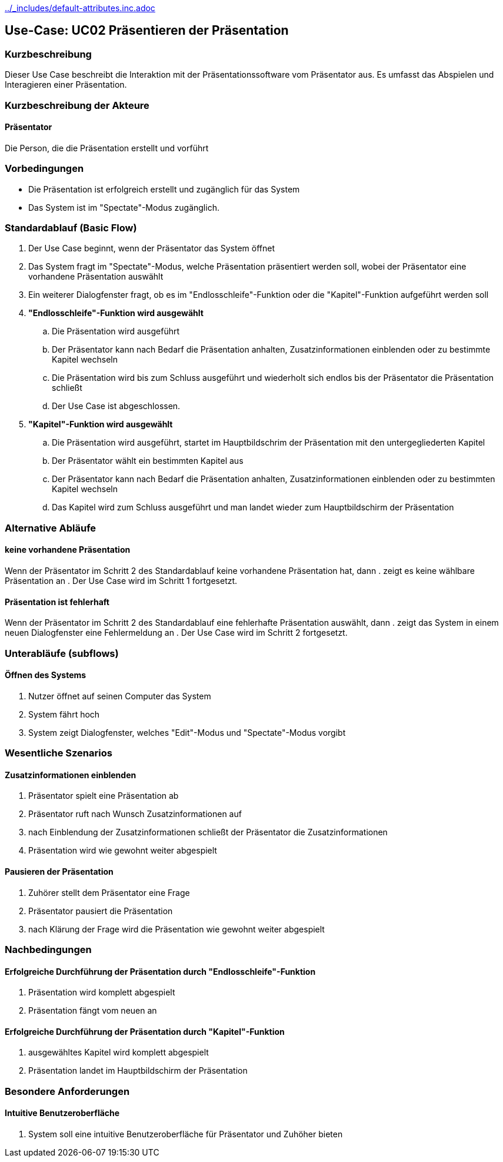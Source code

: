//Nutzen Sie dieses Template als Grundlage für die Spezifikation *einzelner* Use-Cases. Diese lassen sich dann per Include in das Use-Case Model Dokument einbinden (siehe Beispiel dort).
ifndef::main-document[include::../_includes/default-attributes.inc.adoc[]]


== Use-Case: UC02 Präsentieren der Präsentation

=== Kurzbeschreibung
//<Kurze Beschreibung des Use Case>
Dieser Use Case beschreibt die Interaktion mit der Präsentationssoftware vom Präsentator aus. Es umfasst das Abspielen und Interagieren einer Präsentation.

=== Kurzbeschreibung der Akteure
==== Präsentator
Die Person, die die Präsentation erstellt und vorführt

=== Vorbedingungen
//Vorbedingungen müssen erfüllt, damit der Use Case beginnen kann, z.B. Benutzer ist angemeldet, Warenkorb ist nicht leer...

- Die Präsentation ist erfolgreich erstellt und zugänglich für das System
- Das System ist im "Spectate"-Modus zugänglich.

=== Standardablauf (Basic Flow)
//Der Standardablauf definiert die Schritte für den Erfolgsfall ("Happy Path")

. Der Use Case beginnt, wenn der Präsentator das System öffnet
. Das System fragt im "Spectate"-Modus, welche Präsentation präsentiert werden soll, wobei der Präsentator eine vorhandene Präsentation auswählt
. Ein weiterer Dialogfenster fragt, ob es im "Endlosschleife"-Funktion oder die "Kapitel"-Funktion aufgeführt werden soll
. *"Endlosschleife"-Funktion wird ausgewählt*
.. Die Präsentation wird ausgeführt
.. Der Präsentator kann nach Bedarf die Präsentation anhalten, Zusatzinformationen einblenden oder zu bestimmte Kapitel wechseln
.. Die Präsentation wird bis zum Schluss ausgeführt und wiederholt sich endlos bis der Präsentator die Präsentation schließt
.. Der Use Case ist abgeschlossen.
. *"Kapitel"-Funktion wird ausgewählt*
.. Die Präsentation wird ausgeführt, startet im Hauptbildschrim der Präsentation mit den untergegliederten Kapitel
.. Der Präsentator wählt ein bestimmten Kapitel aus
.. Der Präsentator kann nach Bedarf die Präsentation anhalten, Zusatzinformationen einblenden oder zu bestimmten Kapitel wechseln
.. Das Kapitel wird zum Schluss ausgeführt und man landet wieder zum Hauptbildschirm der Präsentation

=== Alternative Abläufe
//Nutzen Sie alternative Abläufe für Fehlerfälle, Ausnahmen und Erweiterungen zum Standardablauf

==== keine vorhandene Präsentation
Wenn der Präsentator im Schritt 2 des Standardablauf keine vorhandene Präsentation hat, dann
. zeigt es keine wählbare Präsentation an
. Der Use Case wird im Schritt 1 fortgesetzt.

==== Präsentation ist fehlerhaft
Wenn der Präsentator im Schritt 2 des Standardablauf eine fehlerhafte Präsentation auswählt, dann
. zeigt das System in einem neuen Dialogfenster eine Fehlermeldung an
. Der Use Case wird im Schritt 2 fortgesetzt.

=== Unterabläufe (subflows)
//Nutzen Sie Unterabläufe, um wiederkehrende Schritte auszulagern

==== Öffnen des Systems
. Nutzer öffnet auf seinen Computer das System
. System fährt hoch
. System zeigt Dialogfenster, welches "Edit"-Modus und "Spectate"-Modus vorgibt

=== Wesentliche Szenarios
//Szenarios sind konkrete Instanzen eines Use Case, d.h. mit einem konkreten Akteur und einem konkreten Durchlauf der o.g. Flows. Szenarios können als Vorstufe für die Entwicklung von Flows und/oder zu deren Validierung verwendet werden.

==== Zusatzinformationen einblenden
. Präsentator spielt eine Präsentation ab
. Präsentator ruft nach Wunsch Zusatzinformationen auf
. nach Einblendung der Zusatzinformationen schließt der Präsentator die Zusatzinformationen
. Präsentation wird wie gewohnt weiter abgespielt

==== Pausieren der Präsentation
. Zuhörer stellt dem Präsentator eine Frage
. Präsentator pausiert die Präsentation
. nach Klärung der Frage wird die Präsentation wie gewohnt weiter abgespielt

=== Nachbedingungen
//Nachbedingungen beschreiben das Ergebnis des Use Case, z.B. einen bestimmten Systemzustand.

==== Erfolgreiche Durchführung der Präsentation durch "Endlosschleife"-Funktion
. Präsentation wird komplett abgespielt
. Präsentation fängt vom neuen an

==== Erfolgreiche Durchführung der Präsentation durch "Kapitel"-Funktion
. ausgewähltes Kapitel wird komplett abgespielt
. Präsentation landet im Hauptbildschirm der Präsentation

=== Besondere Anforderungen
//Besondere Anforderungen können sich auf nicht-funktionale Anforderungen wie z.B. einzuhaltende Standards, Qualitätsanforderungen oder Anforderungen an die Benutzeroberfläche beziehen.

==== Intuitive Benutzeroberfläche
. System soll eine intuitive Benutzeroberfläche für Präsentator und Zuhöher bieten


